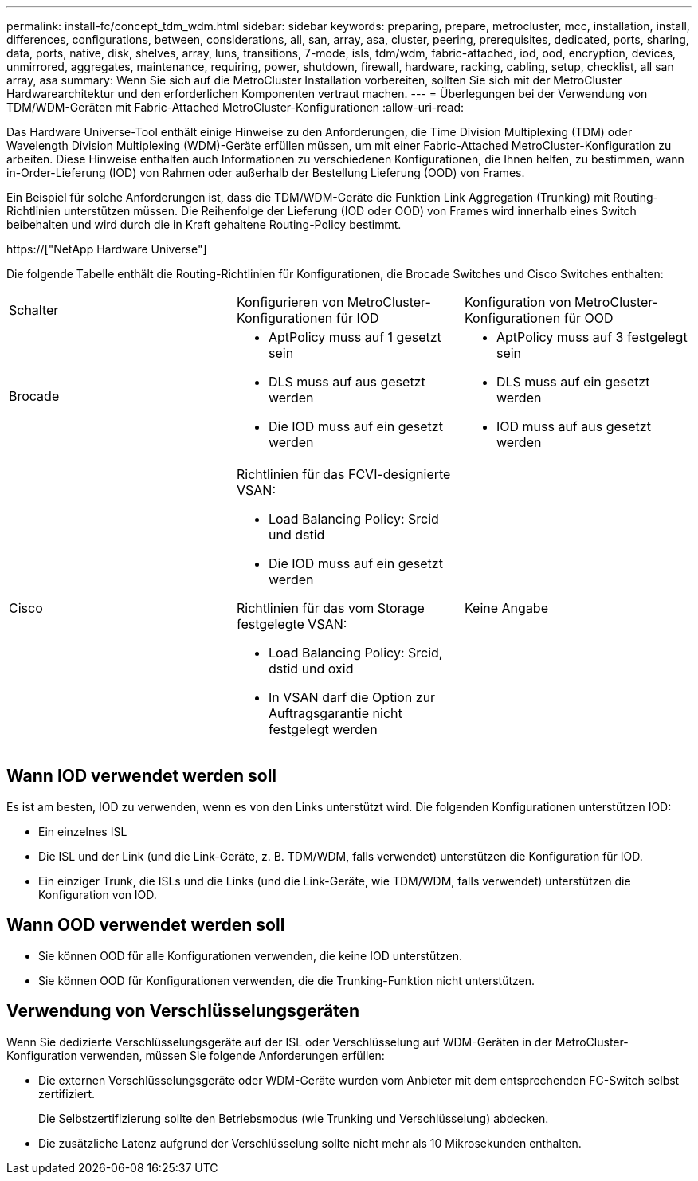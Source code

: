 ---
permalink: install-fc/concept_tdm_wdm.html 
sidebar: sidebar 
keywords: preparing, prepare, metrocluster, mcc, installation, install, differences, configurations, between, considerations, all, san, array, asa, cluster, peering, prerequisites, dedicated, ports, sharing, data, ports, native, disk, shelves, array, luns, transitions, 7-mode, isls, tdm/wdm, fabric-attached, iod, ood, encryption, devices, unmirrored, aggregates, maintenance, requiring, power, shutdown, firewall, hardware, racking, cabling, setup, checklist, all san array, asa 
summary: Wenn Sie sich auf die MetroCluster Installation vorbereiten, sollten Sie sich mit der MetroCluster Hardwarearchitektur und den erforderlichen Komponenten vertraut machen. 
---
= Überlegungen bei der Verwendung von TDM/WDM-Geräten mit Fabric-Attached MetroCluster-Konfigurationen
:allow-uri-read: 


[role="lead"]
Das Hardware Universe-Tool enthält einige Hinweise zu den Anforderungen, die Time Division Multiplexing (TDM) oder Wavelength Division Multiplexing (WDM)-Geräte erfüllen müssen, um mit einer Fabric-Attached MetroCluster-Konfiguration zu arbeiten. Diese Hinweise enthalten auch Informationen zu verschiedenen Konfigurationen, die Ihnen helfen, zu bestimmen, wann in-Order-Lieferung (IOD) von Rahmen oder außerhalb der Bestellung Lieferung (OOD) von Frames.

Ein Beispiel für solche Anforderungen ist, dass die TDM/WDM-Geräte die Funktion Link Aggregation (Trunking) mit Routing-Richtlinien unterstützen müssen. Die Reihenfolge der Lieferung (IOD oder OOD) von Frames wird innerhalb eines Switch beibehalten und wird durch die in Kraft gehaltene Routing-Policy bestimmt.

https://["NetApp Hardware Universe"]

Die folgende Tabelle enthält die Routing-Richtlinien für Konfigurationen, die Brocade Switches und Cisco Switches enthalten:

|===


| Schalter | Konfigurieren von MetroCluster-Konfigurationen für IOD | Konfiguration von MetroCluster-Konfigurationen für OOD 


 a| 
Brocade
 a| 
* AptPolicy muss auf 1 gesetzt sein
* DLS muss auf aus gesetzt werden
* Die IOD muss auf ein gesetzt werden

 a| 
* AptPolicy muss auf 3 festgelegt sein
* DLS muss auf ein gesetzt werden
* IOD muss auf aus gesetzt werden




 a| 
Cisco
 a| 
Richtlinien für das FCVI-designierte VSAN:

* Load Balancing Policy: Srcid und dstid
* Die IOD muss auf ein gesetzt werden


Richtlinien für das vom Storage festgelegte VSAN:

* Load Balancing Policy: Srcid, dstid und oxid
* In VSAN darf die Option zur Auftragsgarantie nicht festgelegt werden

 a| 
Keine Angabe

|===


== Wann IOD verwendet werden soll

Es ist am besten, IOD zu verwenden, wenn es von den Links unterstützt wird. Die folgenden Konfigurationen unterstützen IOD:

* Ein einzelnes ISL
* Die ISL und der Link (und die Link-Geräte, z. B. TDM/WDM, falls verwendet) unterstützen die Konfiguration für IOD.
* Ein einziger Trunk, die ISLs und die Links (und die Link-Geräte, wie TDM/WDM, falls verwendet) unterstützen die Konfiguration von IOD.




== Wann OOD verwendet werden soll

* Sie können OOD für alle Konfigurationen verwenden, die keine IOD unterstützen.
* Sie können OOD für Konfigurationen verwenden, die die Trunking-Funktion nicht unterstützen.




== Verwendung von Verschlüsselungsgeräten

Wenn Sie dedizierte Verschlüsselungsgeräte auf der ISL oder Verschlüsselung auf WDM-Geräten in der MetroCluster-Konfiguration verwenden, müssen Sie folgende Anforderungen erfüllen:

* Die externen Verschlüsselungsgeräte oder WDM-Geräte wurden vom Anbieter mit dem entsprechenden FC-Switch selbst zertifiziert.
+
Die Selbstzertifizierung sollte den Betriebsmodus (wie Trunking und Verschlüsselung) abdecken.

* Die zusätzliche Latenz aufgrund der Verschlüsselung sollte nicht mehr als 10 Mikrosekunden enthalten.

